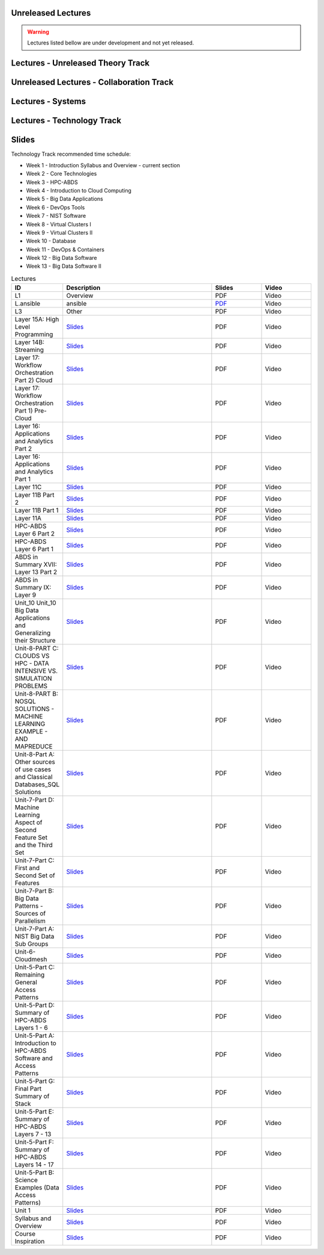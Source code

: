 .. _ref-unreleased:

Unreleased Lectures
-------------------

.. warning:: Lectures listed bellow are under development and not yet released.

Lectures - Unreleased Theory Track
------------------------
   
.. csv-table:: Unreleased Theory Track
   :header: "ID", "Description", "Resources", "Length"
   :widths: 10, 70, 10, 10
   :file: lectures-theory-unreleased.csv

Unreleased Lectures - Collaboration Track
------------------------------

.. csv-table:: Unreleased Collaboration Track
   :header: "ID", "Quantity", "Description", "Length"
   :widths: 10, 70, 10, 10
   :file: lectures-collab-unreleased.csv
	  

Lectures - Systems
------------------

.. csv-table:: Systems Track
   :header: "ID", "Quantity", "Description", "Length", "Released"
   :widths: 15, 10, 10, 10, 10
   :file: lectures-systems-unreleased.csv

Lectures - Technology Track
---------------------------

.. csv-table:: Tecnology Track
   :header: "ID", "Quantity", "Description", "Length", "Released"
   :widths: 15, 10, 10, 10, 10
   :file: lectures-tech.csv
	  

Slides
------

Technology Track recommended time schedule:

* Week 1 - Introduction Syllabus and Overview  -  current section
* Week 2 - Core Technologies
* Week 3 - HPC-ABDS
* Week 4 - Introduction to Cloud Computing
* Week 5 - Big Data Applications
* Week 6 - DevOps Tools
* Week 7 - NIST Software
* Week 8 - Virtual Clusters I
* Week 9 - Virtual Clusters II
* Week 10 - Database
* Week 11 - DevOps & Containers
* Week 12 - Big Data Software
* Week 13 - Big Data Software II
 

.. list-table:: Lectures
   :widths: 10 30 10 10
   :header-rows: 1

   * - ID
     - Description
     - Slides
     - Video
   * - L1
     - Overview
     - PDF
     - Video
   * - L.ansible
     - ansible
     - `PDF <http://...>`_
     - Video   
   * - L3
     - Other
     - PDF
     - Video
   * - Layer 15A: High Level Programming
     - `Slides <https://iu.app.box.com/shared/fx57icle2cpdevineosgv0n8cqxn6trk/1/13315748930/106643233858/1>`_
     - PDF
     - Video
   * - Layer 14B: Streaming
     - `Slides <https://iu.app.box.com/shared/fx57icle2cpdevineosgv0n8cqxn6trk/1/13315748930/106643233602/1>`_
     - PDF
     - Video
   * - Layer 17: Workflow Orchestration Part 2) Cloud
     - `Slides <https://iu.app.box.com/shared/fx57icle2cpdevineosgv0n8cqxn6trk/1/13315748930/106643233346/1>`_
     - PDF
     - Video
   * - Layer 17: Workflow Orchestration Part 1) Pre-Cloud
     - `Slides <https://iu.app.box.com/shared/fx57icle2cpdevineosgv0n8cqxn6trk/1/13315748930/106643232834/1>`_
     - PDF
     - Video
   * - Layer 16: Applications and Analytics Part 2
     - `Slides <https://iu.app.box.com/shared/fx57icle2cpdevineosgv0n8cqxn6trk/1/13315748930/106643232578/1>`_
     - PDF
     - Video
   * - Layer 16: Applications and Analytics Part 1
     - `Slides <https://iu.app.box.com/shared/fx57icle2cpdevineosgv0n8cqxn6trk/1/13315748930/106643232322/1>`_
     - PDF
     - Video
   * - Layer 11C
     - `Slides <https://iu.app.box.com/shared/fx57icle2cpdevineosgv0n8cqxn6trk/1/13315748930/106643232066/1>`_
     - PDF
     - Video
   * - Layer 11B Part 2
     - `Slides <https://iu.app.box.com/shared/fx57icle2cpdevineosgv0n8cqxn6trk/1/13315748930/106643231810/1>`_
     - PDF
     - Video
   * - Layer 11B Part 1
     - `Slides <https://iu.app.box.com/shared/fx57icle2cpdevineosgv0n8cqxn6trk/1/13315748930/106643231554/1>`_
     - PDF
     - Video
   * - Layer 11A
     - `Slides <https://iu.app.box.com/shared/fx57icle2cpdevineosgv0n8cqxn6trk/1/13315748930/106643231298/1>`_
     - PDF
     - Video
   * - HPC-ABDS Layer 6 Part 2
     - `Slides <https://iu.app.box.com/shared/fx57icle2cpdevineosgv0n8cqxn6trk/1/13315748930/106643231042/1>`_
     - PDF
     - Video
   * - HPC-ABDS Layer 6 Part 1
     - `Slides <https://iu.app.box.com/shared/fx57icle2cpdevineosgv0n8cqxn6trk/1/13315748930/106643230786/1>`_
     - PDF
     - Video
   * - ABDS in Summary XVII: Layer 13 Part 2
     - `Slides <https://iu.app.box.com/shared/fx57icle2cpdevineosgv0n8cqxn6trk/1/13315748930/106643230530/1>`_
     - PDF
     - Video
   * - ABDS in Summary IX: Layer 9
     - `Slides <https://iu.app.box.com/shared/fx57icle2cpdevineosgv0n8cqxn6trk/1/13315748930/106643230018/1>`_
     - PDF
     - Video
   * - Unit_10 Unit_10 Big Data Applications and Generalizing their Structure
     - `Slides <https://iu.app.box.com/shared/fx57icle2cpdevineosgv0n8cqxn6trk/1/13315748930/106643229762/1>`_
     - PDF
     - Video
   * - Unit-8-PART C: CLOUDS VS HPC -  DATA INTENSIVE VS. SIMULATION PROBLEMS
     - `Slides <https://iu.app.box.com/shared/fx57icle2cpdevineosgv0n8cqxn6trk/1/13315748930/106643229506/1>`_
     - PDF
     - Video
   * - Unit-8-PART B: NOSQL SOLUTIONS -  MACHINE LEARNING EXAMPLE -  AND MAPREDUCE
     - `Slides <https://iu.app.box.com/shared/fx57icle2cpdevineosgv0n8cqxn6trk/1/13315748930/106643229250/1>`_
     - PDF
     - Video
   * - Unit-8-Part A: Other sources of use cases and Classical Databases_SQL Solutions
     - `Slides <https://iu.app.box.com/shared/fx57icle2cpdevineosgv0n8cqxn6trk/1/13315748930/106643228994/1>`_
     - PDF
     - Video
   * - Unit-7-Part D: Machine Learning Aspect of Second Feature Set and the Third Set
     - `Slides <https://iu.app.box.com/shared/fx57icle2cpdevineosgv0n8cqxn6trk/1/13315748930/106643228738/1>`_
     - PDF
     - Video
   * - Unit-7-Part C: First and Second Set of Features
     - `Slides <https://iu.app.box.com/shared/fx57icle2cpdevineosgv0n8cqxn6trk/1/13315748930/106643228482/1>`_
     - PDF
     - Video
   * - Unit-7-Part B: Big Data Patterns - Sources of Parallelism
     - `Slides <https://iu.app.box.com/shared/fx57icle2cpdevineosgv0n8cqxn6trk/2/13315748930/106643228226/1>`_
     - PDF
     - Video
   * - Unit-7-Part A: NIST Big Data Sub Groups
     - `Slides <https://iu.app.box.com/shared/fx57icle2cpdevineosgv0n8cqxn6trk/2/13315748930/106643227970/1>`_
     - PDF
     - Video
   * - Unit-6-Cloudmesh
     - `Slides <https://iu.app.box.com/shared/fx57icle2cpdevineosgv0n8cqxn6trk/2/13315748930/106643227714/1>`_
     - PDF
     - Video
   * - Unit-5-Part C: Remaining General Access Patterns
     - `Slides <https://iu.app.box.com/shared/fx57icle2cpdevineosgv0n8cqxn6trk/2/13315748930/106643227202/1>`_
     - PDF
     - Video
   * - Unit-5-Part D: Summary of HPC-ABDS Layers 1 - 6
     - `Slides <https://iu.app.box.com/shared/fx57icle2cpdevineosgv0n8cqxn6trk/2/13315748930/106643226946/1>`_
     - PDF
     - Video
   * - Unit-5-Part A: Introduction to HPC-ABDS Software and Access Patterns
     - `Slides <https://iu.app.box.com/shared/fx57icle2cpdevineosgv0n8cqxn6trk/2/13315748930/106643226434/1>`_
     - PDF
     - Video
   * - Unit-5-Part G: Final Part Summary of Stack
     - `Slides <https://iu.app.box.com/shared/fx57icle2cpdevineosgv0n8cqxn6trk/2/13315748930/106643225922/1>`_
     - PDF
     - Video
   * - Unit-5-Part E: Summary of HPC-ABDS Layers 7 - 13
     - `Slides <https://iu.app.box.com/shared/fx57icle2cpdevineosgv0n8cqxn6trk/2/13315748930/106643225666/1>`_
     - PDF
     - Video
   * - Unit-5-Part F: Summary of HPC-ABDS Layers 14 - 17
     - `Slides <https://iu.app.box.com/shared/fx57icle2cpdevineosgv0n8cqxn6trk/2/13315748930/106643225410/1>`_
     - PDF
     - Video
   * - Unit-5-Part B: Science Examples (Data Access Patterns)
     - `Slides <https://iu.app.box.com/shared/fx57icle2cpdevineosgv0n8cqxn6trk/2/13315748930/106643225154/1>`_
     - PDF
     - Video
   * - Unit 1
     - `Slides <https://iu.app.box.com/shared/fx57icle2cpdevineosgv0n8cqxn6trk/2/13315748930/106643224898/1>`_
     - PDF
     - Video
   * - Syllabus and Overview
     - `Slides <https://iu.app.box.com/shared/fx57icle2cpdevineosgv0n8cqxn6trk/2/13315748930/106643224642/1>`_
     - PDF
     - Video
   * - Course Inspiration
     - `Slides <https://iu.app.box.com/shared/fx57icle2cpdevineosgv0n8cqxn6trk/2/13315748930/106643224386/1>`_
     - PDF
     - Video
   
   
